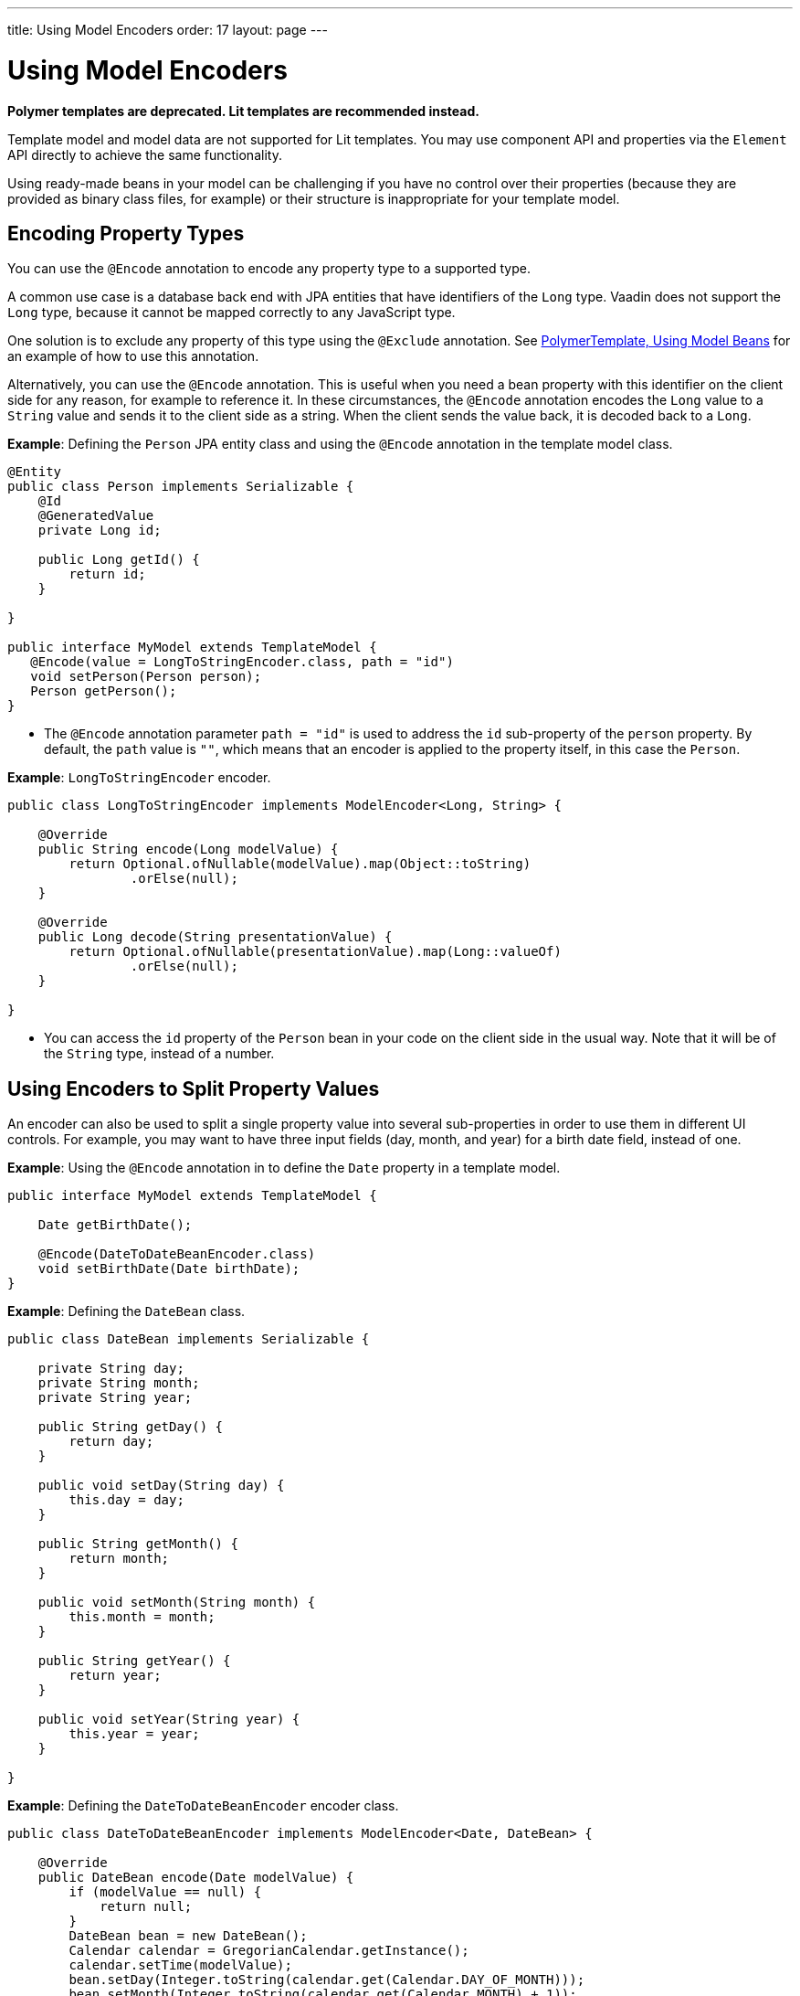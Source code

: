 ---
title: Using Model Encoders
order: 17
layout: page
---

= Using Model Encoders

[role="deprecated:com.vaadin:vaadin@V18"]
--
*Polymer templates are deprecated.
Lit templates are recommended instead.*
--

Template model and model data are not supported for Lit templates.
You may use component API and properties via the [classname]`Element` API directly to achieve the same functionality.

Using ready-made beans in your model can be challenging if you have no control over their properties (because they are provided as binary class files, for example) or their structure is inappropriate for your template model.

== Encoding Property Types

You can use the `@Encode` annotation to encode any property type to a supported type.

A common use case is a database back end with JPA entities that have identifiers of the `Long` type.
Vaadin does not support the `Long` type, because it cannot be mapped correctly to any JavaScript type.

One solution is to exclude any property of this type using the `@Exclude` annotation.
See <<model-bean#,PolymerTemplate, Using Model Beans>> for an example of how to use this annotation.

Alternatively, you can use the `@Encode` annotation.
This is useful when you need a bean property with this identifier on the client side for any reason, for example to reference it.
In these circumstances, the `@Encode` annotation encodes the `Long` value to a `String` value and sends it to the client side as a string.
When the client sends the value back, it is decoded back to a `Long`.

*Example*: Defining the [classname]`Person` JPA entity class and using the `@Encode` annotation in the template model class.

[source,java]
----
@Entity
public class Person implements Serializable {
    @Id
    @GeneratedValue
    private Long id;

    public Long getId() {
        return id;
    }

}

public interface MyModel extends TemplateModel {
   @Encode(value = LongToStringEncoder.class, path = "id")
   void setPerson(Person person);
   Person getPerson();
}
----
* The `@Encode` annotation parameter `path = "id"` is used to address the [propertyname]`id` sub-property of the [propertyname]`person` property.
By default, the `path` value is `""`, which means that an encoder is applied to the property itself, in this case the [classname]`Person`.

*Example*: [classname]`LongToStringEncoder` encoder.

[source,java]
----
public class LongToStringEncoder implements ModelEncoder<Long, String> {

    @Override
    public String encode(Long modelValue) {
        return Optional.ofNullable(modelValue).map(Object::toString)
                .orElse(null);
    }

    @Override
    public Long decode(String presentationValue) {
        return Optional.ofNullable(presentationValue).map(Long::valueOf)
                .orElse(null);
    }

}
----

* You can access the [propertyname]`id` property of the `Person` bean in your code on the client side in the usual way.
Note that it will be of the `String` type, instead of a number.


== Using Encoders to Split Property Values

An encoder can also be used to split a single property value into several sub-properties in order to use them in different UI controls.
For example, you may want to have three input fields (day, month, and year) for a birth date field, instead of one.

*Example*: Using the `@Encode` annotation in to define the [classname]`Date` property in a template model.

[source,java]
----
public interface MyModel extends TemplateModel {

    Date getBirthDate();

    @Encode(DateToDateBeanEncoder.class)
    void setBirthDate(Date birthDate);
}
----

*Example*: Defining the `DateBean` class.

[source,java]
----
public class DateBean implements Serializable {

    private String day;
    private String month;
    private String year;

    public String getDay() {
        return day;
    }

    public void setDay(String day) {
        this.day = day;
    }

    public String getMonth() {
        return month;
    }

    public void setMonth(String month) {
        this.month = month;
    }

    public String getYear() {
        return year;
    }

    public void setYear(String year) {
        this.year = year;
    }

}
----

*Example*: Defining the [classname]`DateToDateBeanEncoder` encoder class.

[source,java]
----
public class DateToDateBeanEncoder implements ModelEncoder<Date, DateBean> {

    @Override
    public DateBean encode(Date modelValue) {
        if (modelValue == null) {
            return null;
        }
        DateBean bean = new DateBean();
        Calendar calendar = GregorianCalendar.getInstance();
        calendar.setTime(modelValue);
        bean.setDay(Integer.toString(calendar.get(Calendar.DAY_OF_MONTH)));
        bean.setMonth(Integer.toString(calendar.get(Calendar.MONTH) + 1));
        bean.setYear(Integer.toString(calendar.get(Calendar.YEAR)));
        return bean;
    }

    @Override
    public Date decode(DateBean presentationValue) {
        if (presentationValue == null) {
            return null;
        }
        int year = Integer.parseInt(presentationValue.getYear());
        int day = Integer.parseInt(presentationValue.getDay());
        int month = Integer.parseInt(presentationValue.getMonth()) - 1;
        Calendar calendar = GregorianCalendar.getInstance();
        calendar.set(year, month, day);
        return calendar.getTime();
    }

}
----
* The [classname]`Date` property is encoded to three sub-properties: [propertyname]`day`, [propertyname]`month` and [propertyname]`year`.

*Example*: Using the sub-properties in a JavaScript Polymer template (_snippet only_).

[source,javascript]
----
static get template() {
  return html`
    <div style="width: 200px;">
      <label>Birth date:</label>
      <label for="day">Enter your birthday:</label><paper-input id="day" value="{{birthDate.day}}"></paper-input>
      <label for="month">Enter the month of your birthday:</label><paper-input id="month" value="{{birthDate.month}}"></paper-input>
      <label for="year">Enter the year of your birthday:</label><paper-input id="year" value="{{birthDate.year}}"></paper-input>
      <button on-click="commit" id="commit">Commit</button>
    </div>
  `;
}
----

* Each of the three sub-properties ([propertyname]`day`, [propertyname]`month`, and [propertyname]`year`) has its own editor.
On the server side, it is still one property, [propertyname]`birthDate`.
* You need use your original property name ([propertyname]`birthDate` in this example (not [propertyname]`dateBean`)) as a prefix to access the sub-properties.


[.discussion-id]
61E9D5CF-4BBB-4EEC-A065-238749537BA3

